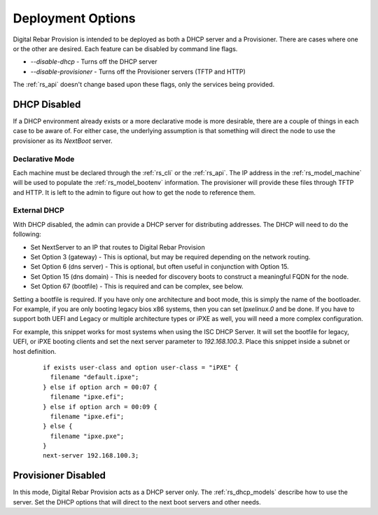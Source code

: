 .. Copyright (c) 2017 RackN Inc.
.. Licensed under the Apache License, Version 2.0 (the "License");
.. Digital Rebar Provision documentation under Digital Rebar master license
.. index::
  pair: Digital Rebar Provision; Deployments

.. _rs_deployment:


Deployment Options
~~~~~~~~~~~~~~~~~~

Digital Rebar Provision is intended to be deployed as both a DHCP server and a Provisioner.  There are cases where
one or the other are desired.  Each feature can be disabled by command line flags.

* *--disable-dhcp* - Turns off the DHCP server
* *--disable-provisioner* - Turns off the Provisioner servers (TFTP and HTTP)

The :ref:`rs_api` doesn't change based upon these flags, only the services being provided.


DHCP Disabled
-------------

If a DHCP environment already exists or a more declarative mode is more desirable, there are a couple of things in each case to be aware of.
For either case, the underlying assumption is that something will direct the node to use
the provisioner as its *NextBoot* server.

Declarative Mode
================

Each machine must be declared through the :ref:`rs_cli` or the :ref:`rs_api`.
The IP address in the :ref:`rs_model_machine` will be used to populate the :ref:`rs_model_bootenv` information.  The
provisioner will provide these files through TFTP and HTTP.  It is left to the admin to figure out how to get the
node to reference them.


External DHCP
=============

With DHCP disabled, the admin can provide a DHCP server for distributing addresses.  The DHCP will need to do
the following:

* Set NextServer to an IP that routes to Digital Rebar Provision
* Set Option 3 (gateway) - This is optional, but may be required depending on the network routing.
* Set Option 6 (dns server) - This is optional, but often useful in conjunction with Option 15.
* Set Option 15 (dns domain) - This is needed for discovery boots to construct a meaningful FQDN for the node.
* Set Option 67 (bootfile) - This is required and can be complex, see below.

Setting a bootfile is required.  If you have only one architecture and boot mode, this is simply the name
of the bootloader.  For example, if you are only booting legacy bios x86 systems, then you can set *lpxelinux.0*
and be done.  If you have to support both UEFI and Legacy or multiple architecture types or iPXE as well, you will
need a more complex configuration.

For example, this snippet works for most systems when using the ISC DHCP Server.  It will set the bootfile
for legacy, UEFI, or iPXE booting clients and set the next server parameter to *192.168.100.3*.  Place this
snippet inside a subnet or host definition.

  ::

    if exists user-class and option user-class = "iPXE" {
      filename "default.ipxe";
    } else if option arch = 00:07 {
      filename "ipxe.efi";
    } else if option arch = 00:09 {
      filename "ipxe.efi";
    } else {
      filename "ipxe.pxe";
    }
    next-server 192.168.100.3;


Provisioner Disabled
--------------------

In this mode, Digital Rebar Provision acts as a DHCP server only.  The :ref:`rs_dhcp_models` describe how to use the server.
Set the DHCP options that will direct to the next boot servers and other needs.

